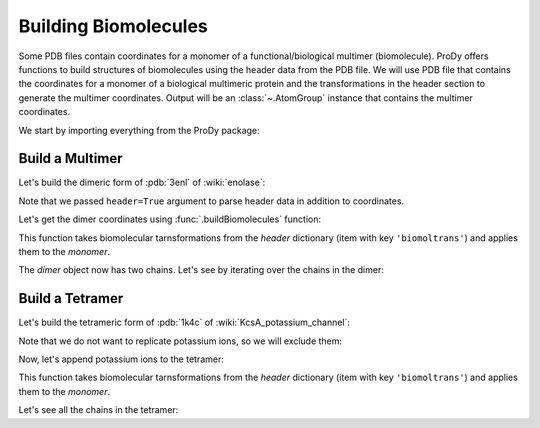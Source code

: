 .. _biomolt:

Building Biomolecules
===============================================================================

Some PDB files contain coordinates for a monomer of a functional/biological
multimer (biomolecule).  ProDy offers functions to build structures of
biomolecules using the header data from the PDB file.  We will use PDB file
that contains the coordinates for a monomer of a biological
multimeric protein and the transformations in the header section to
generate the multimer coordinates.  Output will be an :class:`~.AtomGroup`
instance that contains the multimer coordinates.


We start by importing everything from the ProDy package:

.. ipython:: python

   from prody import *
   from pylab import *
   ion()


Build a Multimer
-------------------------------------------------------------------------------

Let's build the dimeric form of :pdb:`3enl` of :wiki:`enolase`:

.. ipython:: python

   monomer, header = parsePDB('3enl', header=True)
   monomer

Note that we passed ``header=True`` argument to parse header data in addition
to coordinates.

.. ipython:: python

   showProtein(monomer);
   @savefig structure_analysis_biomolt_monomer.png width=4in
   legend();


Let's get the dimer coordinates using :func:`.buildBiomolecules` function:

.. ipython:: python

   dimer = buildBiomolecules(header, monomer)
   dimer


This function takes biomolecular tarnsformations from the *header* dictionary
(item with key ``'biomoltrans'``) and applies them to the
*monomer*.

.. ipython:: python

   showProtein(dimer);
   @savefig structure_analysis_biomolt_dimer.png width=4in
   legend();



The *dimer* object now has two chains. Let's see by iterating over the chains
in the dimer:

.. ipython:: python

   list(dimer.iterChains())


Build a Tetramer
-------------------------------------------------------------------------------


Let's build the tetrameric form of :pdb:`1k4c` of :wiki:`KcsA_potassium_channel`:

.. ipython:: python

   monomer, header = parsePDB('1k4c', header=True)
   monomer

.. ipython:: python

   showProtein(monomer);
   @savefig structure_analysis_biomolt_monomer.png width=4in
   legend();

Note that we do not want to replicate potassium ions, so we will exclude them:

.. ipython:: python

   potassium = monomer.name_K
   potassium
   without_K = ~ potassium
   without_K

.. ipython:: python

   tetramer = buildBiomolecules(header, without_K)
   tetramer

Now, let's append potassium ions to the tetramer:

.. ipython:: python

   potassium.setChids('K')
   kcsa = tetramer + potassium.copy()
   kcsa.setTitle('KcsA')


This function takes biomolecular tarnsformations from the *header* dictionary
(item with key ``'biomoltrans'``) and applies them to the
*monomer*.

.. ipython:: python

   showProtein(kcsa);
   @savefig structure_analysis_biomolt_dimer.png width=4in
   legend();

Let's see all the chains in the tetramer:

.. ipython:: python

   list(kcsa.iterChains())
